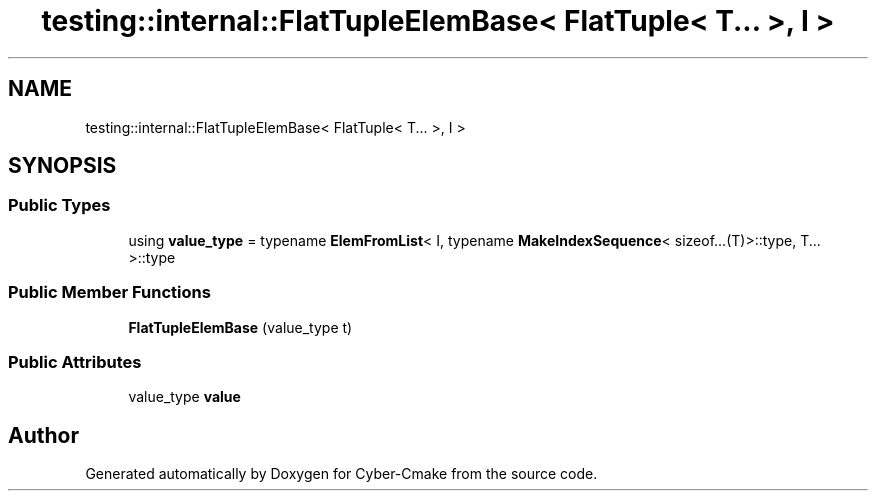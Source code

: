 .TH "testing::internal::FlatTupleElemBase< FlatTuple< T... >, I >" 3 "Sun Sep 3 2023" "Version 8.0" "Cyber-Cmake" \" -*- nroff -*-
.ad l
.nh
.SH NAME
testing::internal::FlatTupleElemBase< FlatTuple< T... >, I >
.SH SYNOPSIS
.br
.PP
.SS "Public Types"

.in +1c
.ti -1c
.RI "using \fBvalue_type\fP = typename \fBElemFromList\fP< I, typename \fBMakeIndexSequence\fP< sizeof\&.\&.\&.(T)>::type, T\&.\&.\&. >::type"
.br
.in -1c
.SS "Public Member Functions"

.in +1c
.ti -1c
.RI "\fBFlatTupleElemBase\fP (value_type t)"
.br
.in -1c
.SS "Public Attributes"

.in +1c
.ti -1c
.RI "value_type \fBvalue\fP"
.br
.in -1c

.SH "Author"
.PP 
Generated automatically by Doxygen for Cyber-Cmake from the source code\&.
